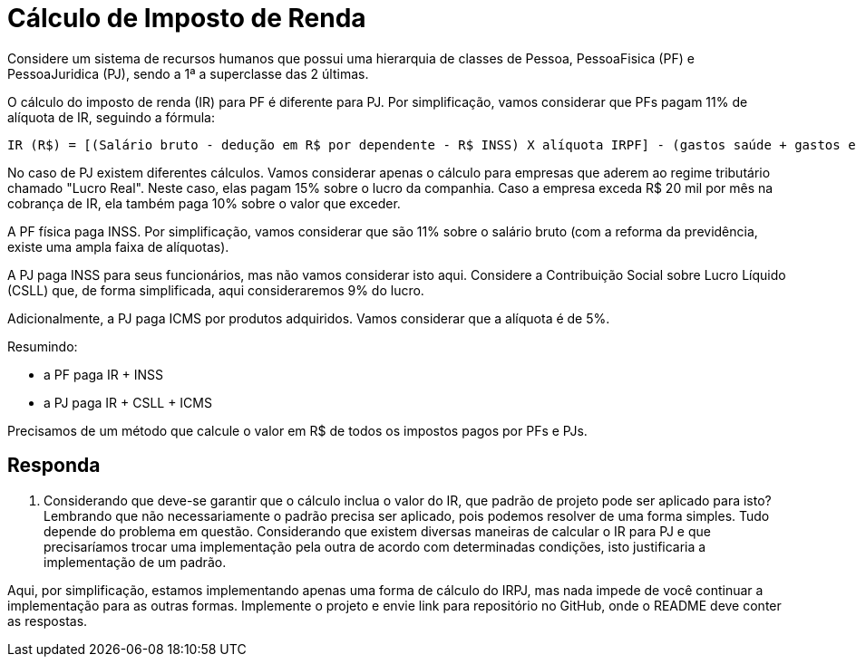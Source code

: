 :source-highlighter: highlightjs
:unsafe:

ifdef::env-github[]
:outfilesuffix: .adoc
:caution-caption: :fire:
:important-caption: :exclamation:
:note-caption: :paperclip:
:tip-caption: :bulb:
:warning-caption: :warning:
endif::[]

= Cálculo de Imposto de Renda

Considere um sistema de recursos humanos que possui uma hierarquia de classes de Pessoa, PessoaFisica (PF) e PessoaJuridica (PJ), sendo a 1ª a superclasse das 2 últimas. 

O cálculo do imposto de renda (IR) para PF é diferente para PJ. Por simplificação, vamos considerar que PFs pagam 11% de alíquota de IR, seguindo a fórmula:

```
IR (R$) = [(Salário bruto - dedução em R$ por dependente - R$ INSS) X alíquota IRPF] - (gastos saúde + gastos educação)
```

No caso de PJ existem diferentes cálculos. Vamos considerar apenas o cálculo para empresas que aderem ao regime tributário chamado "Lucro Real". Neste caso, elas pagam 15% sobre o lucro da companhia. Caso a empresa exceda R$ 20 mil por mês na cobrança de IR, ela também paga 10% sobre o valor que exceder.

A PF física paga INSS. Por simplificação, vamos considerar que são 11% sobre o salário bruto (com a reforma da previdência, existe uma ampla faixa de alíquotas). 

A PJ paga INSS para seus funcionários, mas não vamos considerar isto aqui. Considere a Contribuição Social sobre Lucro Líquido (CSLL) que, de forma simplificada, aqui consideraremos 9% do lucro.

Adicionalmente, a PJ paga ICMS por produtos adquiridos. Vamos considerar que a alíquota é de 5%.

Resumindo:

- a PF paga IR + INSS
- a PJ paga IR + CSLL + ICMS

Precisamos de um método que calcule o valor em R$ de todos os impostos pagos por PFs e PJs. 

== Responda

1. Considerando que deve-se garantir que o cálculo inclua o valor do IR, que padrão de projeto pode ser aplicado para isto?
Lembrando que não necessariamente o padrão precisa ser aplicado, pois podemos resolver de uma forma simples. Tudo depende do problema em questão. Considerando que existem diversas maneiras de calcular o IR para PJ e que precisaríamos trocar uma implementação pela outra de acordo com determinadas condições, isto justificaria a implementação de um padrão.

Aqui, por simplificação, estamos implementando apenas uma forma de cálculo do IRPJ, mas nada impede de você continuar a implementação para as outras formas. Implemente o projeto e envie link para repositório no GitHub, onde o README deve conter as respostas.
